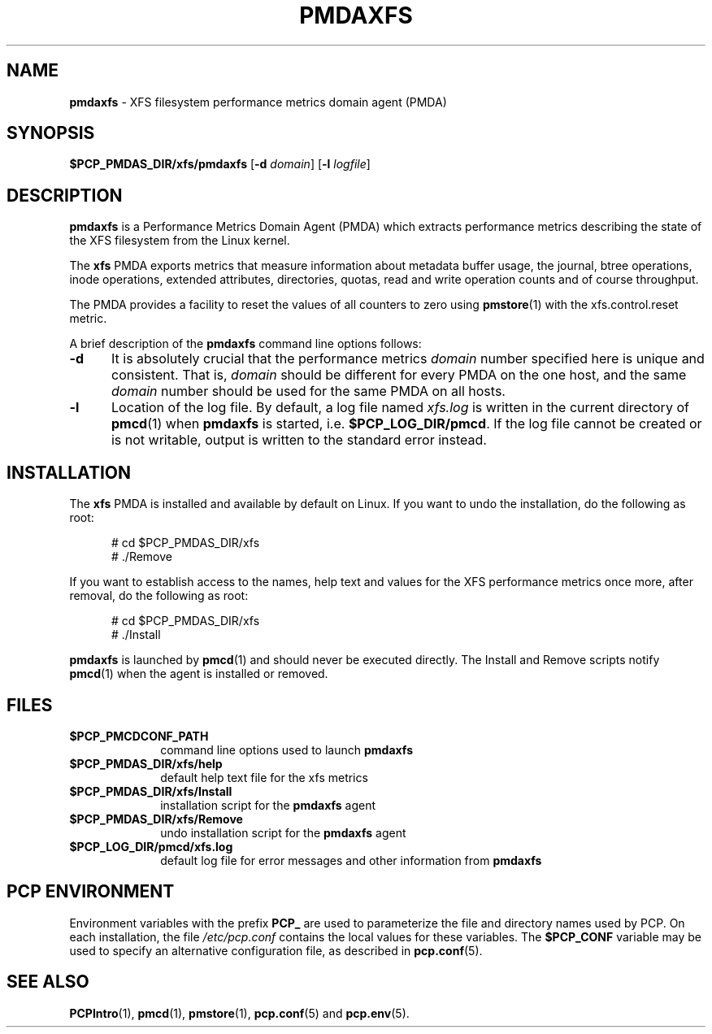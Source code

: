 '\"macro stdmacro
.\"
.\" Copyright (c) 2014 Red Hat.
.\"
.\" This program is free software; you can redistribute it and/or modify it
.\" under the terms of the GNU General Public License as published by the
.\" Free Software Foundation; either version 2 of the License, or (at your
.\" option) any later version.
.\"
.\" This program is distributed in the hope that it will be useful, but
.\" WITHOUT ANY WARRANTY; without even the implied warranty of MERCHANTABILITY
.\" or FITNESS FOR A PARTICULAR PURPOSE.  See the GNU General Public License
.\" for more details.
.\"
.TH PMDAXFS 1 "PCP" "Performance Co-Pilot"
.SH NAME
\f3pmdaxfs\f1 \- XFS filesystem performance metrics domain agent (PMDA)
.SH SYNOPSIS
\f3$PCP_PMDAS_DIR/xfs/pmdaxfs\f1
[\f3\-d\f1 \f2domain\f1]
[\f3\-l\f1 \f2logfile\f1]
.SH DESCRIPTION
.B pmdaxfs
is a Performance Metrics Domain Agent (PMDA) which extracts
performance metrics describing the state of the XFS filesystem
from the Linux kernel.
.PP
The
.B xfs
PMDA exports metrics that measure information about metadata buffer
usage, the journal, btree operations, inode operations, extended
attributes, directories, quotas, read and write operation counts
and of course throughput.
.PP
The PMDA provides a facility to reset the values of all counters
to zero using
.BR pmstore (1)
with the xfs.control.reset metric.
.PP
A brief description of the
.B pmdaxfs
command line options follows:
.TP 5
.B \-d
It is absolutely crucial that the performance metrics
.I domain
number specified here is unique and consistent.
That is,
.I domain
should be different for every PMDA on the one host, and the same
.I domain
number should be used for the same PMDA on all hosts.
.TP
.B \-l
Location of the log file.  By default, a log file named
.I xfs.log
is written in the current directory of
.BR pmcd (1)
when
.B pmdaxfs
is started, i.e.
.BR $PCP_LOG_DIR/pmcd .
If the log file cannot
be created or is not writable, output is written to the standard error instead.
.SH INSTALLATION
The
.B xfs
PMDA is installed and available by default on Linux.
If you want to undo the installation, do the following as root:
.PP
.ft CR
.nf
.in +0.5i
# cd $PCP_PMDAS_DIR/xfs
# ./Remove
.in
.fi
.ft 1
.PP
If you want to establish access to the names, help text and values for the XFS
performance metrics once more, after removal, do the following as root:
.PP
.ft CR
.nf
.in +0.5i
# cd $PCP_PMDAS_DIR/xfs
# ./Install
.in
.fi
.ft 1
.PP
.B pmdaxfs
is launched by
.BR pmcd (1)
and should never be executed directly.
The Install and Remove scripts notify
.BR pmcd (1)
when the agent is installed or removed.
.SH FILES
.PD 0
.TP 10
.B $PCP_PMCDCONF_PATH
command line options used to launch
.B pmdaxfs
.TP 10
.B $PCP_PMDAS_DIR/xfs/help
default help text file for the xfs metrics
.TP 10
.B $PCP_PMDAS_DIR/xfs/Install
installation script for the
.B pmdaxfs
agent
.TP 10
.B $PCP_PMDAS_DIR/xfs/Remove
undo installation script for the
.B pmdaxfs
agent
.TP 10
.B $PCP_LOG_DIR/pmcd/xfs.log
default log file for error messages and other information from
.B pmdaxfs
.PD
.SH "PCP ENVIRONMENT"
Environment variables with the prefix
.B PCP_
are used to parameterize the file and directory names
used by PCP.
On each installation, the file
.I /etc/pcp.conf
contains the local values for these variables.
The
.B $PCP_CONF
variable may be used to specify an alternative
configuration file,
as described in
.BR pcp.conf (5).
.SH SEE ALSO
.BR PCPIntro (1),
.BR pmcd (1),
.BR pmstore (1),
.BR pcp.conf (5)
and
.BR pcp.env (5).
